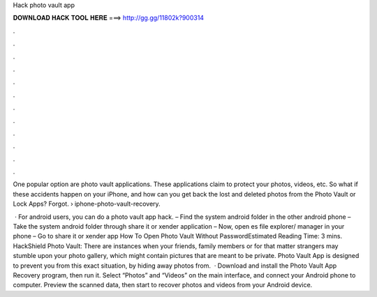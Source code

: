 Hack photo vault app



𝐃𝐎𝐖𝐍𝐋𝐎𝐀𝐃 𝐇𝐀𝐂𝐊 𝐓𝐎𝐎𝐋 𝐇𝐄𝐑𝐄 ===> http://gg.gg/11802k?900314



.



.



.



.



.



.



.



.



.



.



.



.

One popular option are photo vault applications. These applications claim to protect your photos, videos, etc. So what if these accidents happen on your iPhone, and how can you get back the lost and deleted photos from the Photo Vault or Lock Apps? Forgot.  › iphone-photo-vault-recovery.

 · For android users, you can do a photo vault app hack. – Find the system android folder in the other android phone – Take the system android folder through share it or xender application – Now, open es file explorer/ manager in your phone – Go to share it or xender app How To Open Photo Vault Without PasswordEstimated Reading Time: 3 mins. ‎HackShield Photo Vault: There are instances when your friends, family members or for that matter strangers may stumble upon your photo gallery, which might contain pictures that are meant to be private. Photo Vault App is designed to prevent you from this exact situation, by hiding away photos from.  · Download and install the Photo Vault App Recovery program, then run it. Select “Photos” and “Videos” on the main interface, and connect your Android phone to computer. Preview the scanned data, then start to recover photos and videos from your Android device.
